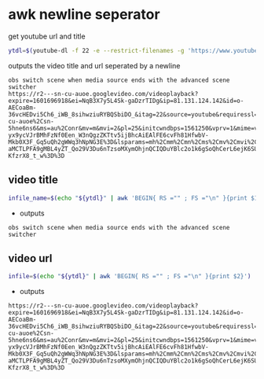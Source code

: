 #+STARTUP: content
* awk newline seperator

get youtube url and title

#+begin_src sh
ytdl=$(youtube-dl -f 22 -e --restrict-filenames -g 'https://www.youtube.com/watch?v=856sT1f3pI')
#+end_src

outputs the video title and url seperated by a newline

#+begin_example
obs switch scene when media source ends with the advanced scene switcher
https://r2---sn-cu-auoe.googlevideo.com/videoplayback?expire=1601696918&ei=NqB3X7y5L4Sk-gaDzrTIDg&ip=81.131.124.142&id=o-AECoaBm-36vcHEDvi5Ch6_iWB_8sihwziuRYBQSbiDO_&itag=22&source=youtube&requiressl=yes&mh=yj&mm=31%2C26&mn=sn-cu-auoe%2Csn-5hne6ns6&ms=au%2Conr&mv=m&mvi=2&pl=25&initcwndbps=1561250&vprv=1&mime=video%2Fmp4&ratebypass=yes&dur=1348.684&lmt=1601394927667922&mt=1601675197&fvip=2&fexp=23915654&c=WEB&txp=6211222&sparams=expire%2Cei%2Cip%2Cid%2Citag%2Csource%2Crequiressl%2Cvprv%2Cmime%2Cratebypass%2Cdur%2Clmt&sig=AOq0QJ8wRgIhAKHvwk-yx9ycVJrBMhFzNf0Een_W3nQgzZKTtv5ijBhcAiEAlFE6cvFh81HfwbV-Mkb0X3F_Gq5uQh2gWWq3hNpNG3E%3D&lsparams=mh%2Cmm%2Cmn%2Cms%2Cmv%2Cmvi%2Cpl%2Cinitcwndbps&lsig=AG3C_xAwRQIgI-aMCTLPFA9gMBL4yZT_Qo29V3Du6nTzsoMXymOhjnQCIQDuYBlc2o1k6gSoQhCerL6ejK6SUBwj6m9-KfzrX8_t_w%3D%3D
#+end_example

** video title

#+begin_src sh
infile_name=$(echo "${ytdl}" | awk 'BEGIN{ RS ="" ; FS ="\n" }{print $1}')
#+end_src

+ outputs

#+begin_example
obs switch scene when media source ends with the advanced scene switcher
#+end_example

** video url

#+begin_src sh
infile=$(echo "${ytdl}" | awk 'BEGIN{ RS ="" ; FS ="\n" }{print $2}')
#+end_src

+ outputs

#+begin_example
https://r2---sn-cu-auoe.googlevideo.com/videoplayback?expire=1601696918&ei=NqB3X7y5L4Sk-gaDzrTIDg&ip=81.131.124.142&id=o-AECoaBm-36vcHEDvi5Ch6_iWB_8sihwziuRYBQSbiDO_&itag=22&source=youtube&requiressl=yes&mh=yj&mm=31%2C26&mn=sn-cu-auoe%2Csn-5hne6ns6&ms=au%2Conr&mv=m&mvi=2&pl=25&initcwndbps=1561250&vprv=1&mime=video%2Fmp4&ratebypass=yes&dur=1348.684&lmt=1601394927667922&mt=1601675197&fvip=2&fexp=23915654&c=WEB&txp=6211222&sparams=expire%2Cei%2Cip%2Cid%2Citag%2Csource%2Crequiressl%2Cvprv%2Cmime%2Cratebypass%2Cdur%2Clmt&sig=AOq0QJ8wRgIhAKHvwk-yx9ycVJrBMhFzNf0Een_W3nQgzZKTtv5ijBhcAiEAlFE6cvFh81HfwbV-Mkb0X3F_Gq5uQh2gWWq3hNpNG3E%3D&lsparams=mh%2Cmm%2Cmn%2Cms%2Cmv%2Cmvi%2Cpl%2Cinitcwndbps&lsig=AG3C_xAwRQIgI-aMCTLPFA9gMBL4yZT_Qo29V3Du6nTzsoMXymOhjnQCIQDuYBlc2o1k6gSoQhCerL6ejK6SUBwj6m9-KfzrX8_t_w%3D%3D
#+end_example
